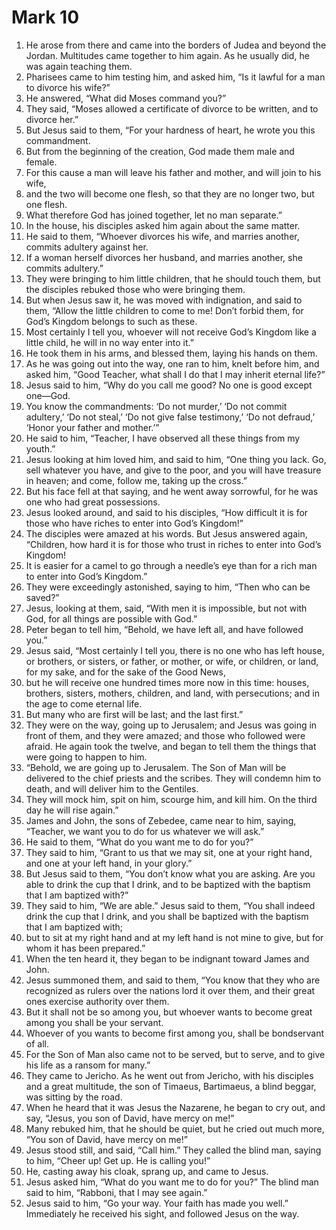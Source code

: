 ﻿
* Mark 10
1. He arose from there and came into the borders of Judea and beyond the Jordan. Multitudes came together to him again. As he usually did, he was again teaching them. 
2. Pharisees came to him testing him, and asked him, “Is it lawful for a man to divorce his wife?” 
3. He answered, “What did Moses command you?” 
4. They said, “Moses allowed a certificate of divorce to be written, and to divorce her.” 
5. But Jesus said to them, “For your hardness of heart, he wrote you this commandment. 
6. But from the beginning of the creation, God made them male and female. 
7. For this cause a man will leave his father and mother, and will join to his wife, 
8. and the two will become one flesh, so that they are no longer two, but one flesh. 
9. What therefore God has joined together, let no man separate.” 
10. In the house, his disciples asked him again about the same matter. 
11. He said to them, “Whoever divorces his wife, and marries another, commits adultery against her. 
12. If a woman herself divorces her husband, and marries another, she commits adultery.” 
13. They were bringing to him little children, that he should touch them, but the disciples rebuked those who were bringing them. 
14. But when Jesus saw it, he was moved with indignation, and said to them, “Allow the little children to come to me! Don’t forbid them, for God’s Kingdom belongs to such as these. 
15. Most certainly I tell you, whoever will not receive God’s Kingdom like a little child, he will in no way enter into it.” 
16. He took them in his arms, and blessed them, laying his hands on them. 
17. As he was going out into the way, one ran to him, knelt before him, and asked him, “Good Teacher, what shall I do that I may inherit eternal life?” 
18. Jesus said to him, “Why do you call me good? No one is good except one—God. 
19. You know the commandments: ‘Do not murder,’ ‘Do not commit adultery,’ ‘Do not steal,’ ‘Do not give false testimony,’ ‘Do not defraud,’ ‘Honor your father and mother.’” 
20. He said to him, “Teacher, I have observed all these things from my youth.” 
21. Jesus looking at him loved him, and said to him, “One thing you lack. Go, sell whatever you have, and give to the poor, and you will have treasure in heaven; and come, follow me, taking up the cross.” 
22. But his face fell at that saying, and he went away sorrowful, for he was one who had great possessions. 
23. Jesus looked around, and said to his disciples, “How difficult it is for those who have riches to enter into God’s Kingdom!” 
24. The disciples were amazed at his words. But Jesus answered again, “Children, how hard it is for those who trust in riches to enter into God’s Kingdom! 
25. It is easier for a camel to go through a needle’s eye than for a rich man to enter into God’s Kingdom.” 
26. They were exceedingly astonished, saying to him, “Then who can be saved?” 
27. Jesus, looking at them, said, “With men it is impossible, but not with God, for all things are possible with God.” 
28. Peter began to tell him, “Behold, we have left all, and have followed you.” 
29. Jesus said, “Most certainly I tell you, there is no one who has left house, or brothers, or sisters, or father, or mother, or wife, or children, or land, for my sake, and for the sake of the Good News, 
30. but he will receive one hundred times more now in this time: houses, brothers, sisters, mothers, children, and land, with persecutions; and in the age to come eternal life. 
31. But many who are first will be last; and the last first.” 
32. They were on the way, going up to Jerusalem; and Jesus was going in front of them, and they were amazed; and those who followed were afraid. He again took the twelve, and began to tell them the things that were going to happen to him. 
33. “Behold, we are going up to Jerusalem. The Son of Man will be delivered to the chief priests and the scribes. They will condemn him to death, and will deliver him to the Gentiles. 
34. They will mock him, spit on him, scourge him, and kill him. On the third day he will rise again.” 
35. James and John, the sons of Zebedee, came near to him, saying, “Teacher, we want you to do for us whatever we will ask.” 
36. He said to them, “What do you want me to do for you?” 
37. They said to him, “Grant to us that we may sit, one at your right hand, and one at your left hand, in your glory.” 
38. But Jesus said to them, “You don’t know what you are asking. Are you able to drink the cup that I drink, and to be baptized with the baptism that I am baptized with?” 
39. They said to him, “We are able.” Jesus said to them, “You shall indeed drink the cup that I drink, and you shall be baptized with the baptism that I am baptized with; 
40. but to sit at my right hand and at my left hand is not mine to give, but for whom it has been prepared.” 
41. When the ten heard it, they began to be indignant toward James and John. 
42. Jesus summoned them, and said to them, “You know that they who are recognized as rulers over the nations lord it over them, and their great ones exercise authority over them. 
43. But it shall not be so among you, but whoever wants to become great among you shall be your servant. 
44. Whoever of you wants to become first among you, shall be bondservant of all. 
45. For the Son of Man also came not to be served, but to serve, and to give his life as a ransom for many.” 
46. They came to Jericho. As he went out from Jericho, with his disciples and a great multitude, the son of Timaeus, Bartimaeus, a blind beggar, was sitting by the road. 
47. When he heard that it was Jesus the Nazarene, he began to cry out, and say, “Jesus, you son of David, have mercy on me!” 
48. Many rebuked him, that he should be quiet, but he cried out much more, “You son of David, have mercy on me!” 
49. Jesus stood still, and said, “Call him.” They called the blind man, saying to him, “Cheer up! Get up. He is calling you!” 
50. He, casting away his cloak, sprang up, and came to Jesus. 
51. Jesus asked him, “What do you want me to do for you?” The blind man said to him, “Rabboni, that I may see again.” 
52. Jesus said to him, “Go your way. Your faith has made you well.” Immediately he received his sight, and followed Jesus on the way. 
